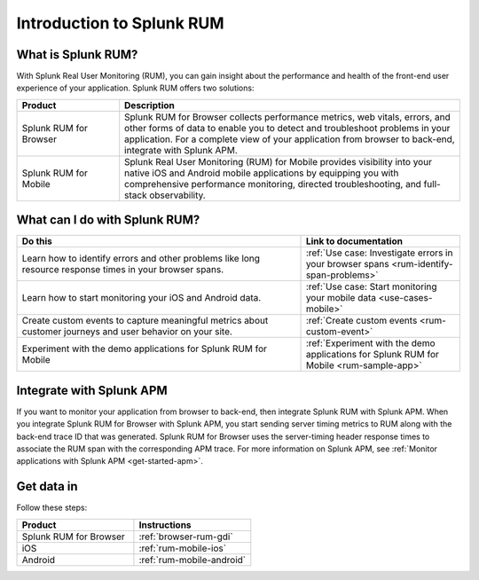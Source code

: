 .. _get-started-rum:

************************************************
Introduction to Splunk RUM
************************************************

.. meta::
   :description: With Splunk Real User Monitoring, you can gain insight about the performance and health of the front-end user experience of your application.

What is Splunk RUM?
========================================
With Splunk Real User Monitoring (RUM), you can gain insight about the performance and health of the front-end user experience of your application. Splunk RUM offers two solutions:

.. list-table::
   :header-rows: 1
   :widths: 15, 50

   * - :strong:`Product`
     - :strong:`Description`
   * - Splunk RUM for Browser
     - Splunk RUM for Browser collects performance metrics, web vitals, errors, and other forms of data to enable you to detect and troubleshoot problems in your application. For a complete view of your application from browser to back-end, integrate with Splunk APM.
   * - Splunk RUM for Mobile
     - Splunk Real User Monitoring (RUM) for Mobile provides visibility into your native iOS and Android mobile applications by equipping you with comprehensive performance monitoring, directed troubleshooting, and full-stack observability. 

What can I do with Splunk RUM?
=========================================

.. list-table::
   :header-rows: 1
   :widths: 50, 28

   * - :strong:`Do this`
     - :strong:`Link to documentation`
   * - Learn how to identify errors and other problems like long resource response times in your browser spans. 
     - :ref:`Use case: Investigate errors in your browser spans <rum-identify-span-problems>`
   * - Learn how to start monitoring your iOS and Android data. 
     - :ref:`Use case: Start monitoring your mobile data <use-cases-mobile>` 
   * - Create custom events to capture meaningful metrics about customer journeys and user behavior on your site.
     - :ref:`Create custom events  <rum-custom-event>`  
   * - Experiment with the demo applications for Splunk RUM for Mobile
     - :ref:`Experiment with the demo applications for Splunk RUM for Mobile <rum-sample-app>`  

Integrate with Splunk APM
=============================
If you want to monitor your application from browser to back-end, then integrate Splunk RUM with Splunk APM. When you integrate Splunk RUM for Browser with Splunk APM, you start sending server timing metrics to RUM along with the back-end trace ID that was generated. Splunk RUM for Browser uses the server-timing header response times to associate the RUM span with the corresponding APM trace. For more information on Splunk APM, see :ref:`Monitor applications with Splunk APM <get-started-apm>`.

Get data in 
=============================
Follow these steps: 

.. list-table::
   :header-rows: 1
   :widths: 25, 25 

   * - :strong:`Product`
     - :strong:`Instructions`
   * - Splunk RUM for Browser
     - :ref:`browser-rum-gdi`
   * - iOS
     - :ref:`rum-mobile-ios`
   * - Android
     - :ref:`rum-mobile-android`

